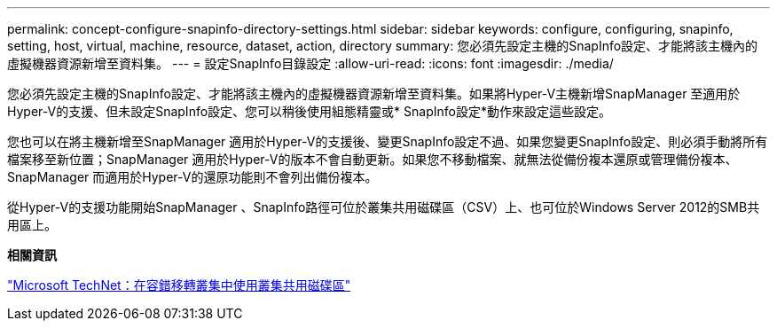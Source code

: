 ---
permalink: concept-configure-snapinfo-directory-settings.html 
sidebar: sidebar 
keywords: configure, configuring, snapinfo, setting, host, virtual, machine, resource, dataset, action, directory 
summary: 您必須先設定主機的SnapInfo設定、才能將該主機內的虛擬機器資源新增至資料集。 
---
= 設定SnapInfo目錄設定
:allow-uri-read: 
:icons: font
:imagesdir: ./media/


[role="lead"]
您必須先設定主機的SnapInfo設定、才能將該主機內的虛擬機器資源新增至資料集。如果將Hyper-V主機新增SnapManager 至適用於Hyper-V的支援、但未設定SnapInfo設定、您可以稍後使用組態精靈或* SnapInfo設定*動作來設定這些設定。

您也可以在將主機新增至SnapManager 適用於Hyper-V的支援後、變更SnapInfo設定不過、如果您變更SnapInfo設定、則必須手動將所有檔案移至新位置；SnapManager 適用於Hyper-V的版本不會自動更新。如果您不移動檔案、就無法從備份複本還原或管理備份複本、SnapManager 而適用於Hyper-V的還原功能則不會列出備份複本。

從Hyper-V的支援功能開始SnapManager 、SnapInfo路徑可位於叢集共用磁碟區（CSV）上、也可位於Windows Server 2012的SMB共用區上。

*相關資訊*

http://technet.microsoft.com/library/jj612868.aspx["Microsoft TechNet：在容錯移轉叢集中使用叢集共用磁碟區"]
